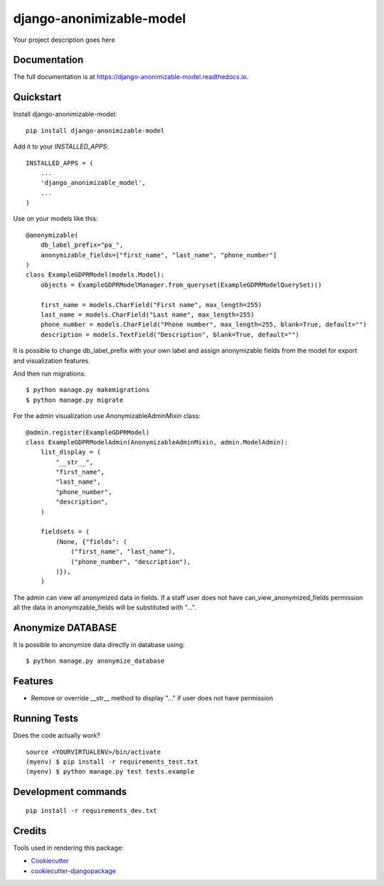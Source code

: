 =============================
django-anonimizable-model
=============================

.. image:: https://badge.fury.io/py/django-anonimizable-model.svg
    :target: https://badge.fury.io/py/django-anonimizable-model

.. image:: https://travis-ci.org/frankhood/django-anonimizable-model.svg?branch=master
    :target: https://travis-ci.org/frankhood/django-anonimizable-model

.. image:: https://codecov.io/gh/frankhood/django-anonimizable-model/branch/master/graph/badge.svg
    :target: https://codecov.io/gh/frankhood/django-anonimizable-model

Your project description goes here

Documentation
-------------

The full documentation is at https://django-anonimizable-model.readthedocs.io.

Quickstart
----------

Install django-anonimizable-model::

    pip install django-anonimizable-model

Add it to your `INSTALLED_APPS`::

    INSTALLED_APPS = (
        ...
        'django_anonimizable_model',
        ...
    )

Use on your models like this::

    @anonymizable(
        db_label_prefix="pa_",
        anonymizable_fields=["first_name", "last_name", "phone_number"]
    )
    class ExampleGDPRModel(models.Model):
        objects = ExampleGDPRModelManager.from_queryset(ExampleGDPRModelQuerySet)()

        first_name = models.CharField("First name", max_length=255)
        last_name = models.CharField("Last name", max_length=255)
        phone_number = models.CharField("Phone number", max_length=255, blank=True, default="")
        description = models.TextField("Description", blank=True, default="")

It is possible to change db_label_prefix with your own label
and assign anonymizable fields from the model for export and visualization features.

And then run migrations::

    $ python manage.py makemigrations
    $ python manage.py migrate

For the admin visualization use AnonymizableAdminMixin class::

    @admin.register(ExampleGDPRModel)
    class ExampleGDPRModelAdmin(AnonymizableAdminMixin, admin.ModelAdmin):
        list_display = (
            "__str__",
            "first_name",
            "last_name",
            "phone_number",
            "description",
        )

        fieldsets = (
            (None, {"fields": (
                ("first_name", "last_name"),
                ("phone_number", "description"),
            )}),
        )

The admin can view all anonymized data in fields. If a staff user does not have can_view_anonymized_fields permission
all the data in anonymizable_fields will be substituted with "...".


Anonymize DATABASE
------------------

It is possible to anonymize data directly in database using::

    $ python manage.py anonymize_database



Features
--------

* Remove or override __str__ method to display "..." if user does not have permission

Running Tests
-------------

Does the code actually work?

::

    source <YOURVIRTUALENV>/bin/activate
    (myenv) $ pip install -r requirements_test.txt
    (myenv) $ python manage.py test tests.example


Development commands
---------------------

::

    pip install -r requirements_dev.txt


Credits
-------

Tools used in rendering this package:

*  Cookiecutter_
*  `cookiecutter-djangopackage`_

.. _Cookiecutter: https://github.com/audreyr/cookiecutter
.. _`cookiecutter-djangopackage`: https://github.com/pydanny/cookiecutter-djangopackage
